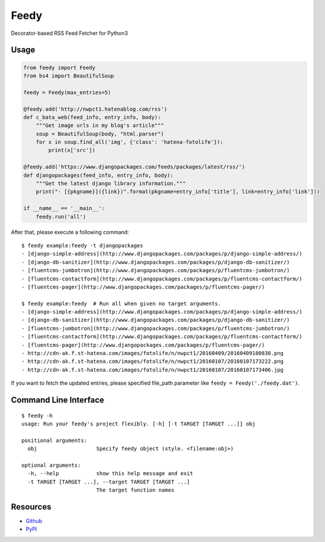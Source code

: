 =====
Feedy
=====

Decorator-based RSS Feed Fetcher for Python3


Usage
=====

.. code-block:: python

    from feedy import Feedy
    from bs4 import BeautifulSoup

    feedy = Feedy(max_entries=5)

    @feedy.add('http://nwpct1.hatenablog.com/rss')
    def c_bata_web(feed_info, entry_info, body):
        """Get image urls in my blog's article"""
        soup = BeautifulSoup(body, "html.parser")
        for x in soup.find_all('img', {'class': 'hatena-fotolife'}):
            print(x['src'])

    @feedy.add('https://www.djangopackages.com/feeds/packages/latest/rss/')
    def djangopackages(feed_info, entry_info, body):
        """Get the latest django library information."""
        print("- [{pkgname}]({link})".format(pkgname=entry_info['title'], link=entry_info['link']))

    if __name__ == '__main__':
        feedy.run('all')


After that, please execute a following command:

::

    $ feedy example:feedy -t djangopackages
    - [django-simple-address](http://www.djangopackages.com/packages/p/django-simple-address/)
    - [django-db-sanitizer](http://www.djangopackages.com/packages/p/django-db-sanitizer/)
    - [fluentcms-jumbotron](http://www.djangopackages.com/packages/p/fluentcms-jumbotron/)
    - [fluentcms-contactform](http://www.djangopackages.com/packages/p/fluentcms-contactform/)
    - [fluentcms-pager](http://www.djangopackages.com/packages/p/fluentcms-pager/)

    $ feedy example:feedy  # Run all when given no target arguments.
    - [django-simple-address](http://www.djangopackages.com/packages/p/django-simple-address/)
    - [django-db-sanitizer](http://www.djangopackages.com/packages/p/django-db-sanitizer/)
    - [fluentcms-jumbotron](http://www.djangopackages.com/packages/p/fluentcms-jumbotron/)
    - [fluentcms-contactform](http://www.djangopackages.com/packages/p/fluentcms-contactform/)
    - [fluentcms-pager](http://www.djangopackages.com/packages/p/fluentcms-pager/)
    - http://cdn-ak.f.st-hatena.com/images/fotolife/n/nwpct1/20160409/20160409180830.png
    - http://cdn-ak.f.st-hatena.com/images/fotolife/n/nwpct1/20160107/20160107173222.png
    - http://cdn-ak.f.st-hatena.com/images/fotolife/n/nwpct1/20160107/20160107173406.jpg


If you want to fetch the updated entries, please specified file_path parameter like ``feedy = Feedy('./feedy.dat')``.


Command Line Interface
======================

::

    $ feedy -h
    usage: Run your feedy's project flexibly. [-h] [-t TARGET [TARGET ...]] obj

    positional arguments:
      obj                   Specify feedy object (style. <filename:obj>)

    optional arguments:
      -h, --help            show this help message and exit
      -t TARGET [TARGET ...], --target TARGET [TARGET ...]
                            The target function names


Resources
=========

* `Github <https://github.com/c-bata/feedy>`_
* `PyPI <https://pypi.python.org/pypi/feedy>`_
